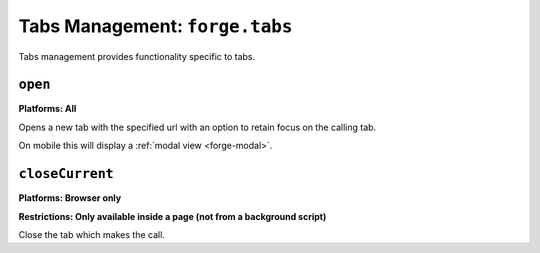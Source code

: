 .. _tabs-management:

Tabs Management: ``forge.tabs``
================================================================================

Tabs management provides functionality specific to tabs.

``open``
~~~~~~~~~~~~~~~~~~~~~~~~~~~~~~~~~~~~~~~~~~~~~~~~~~~~~~~~~~~~~~~~~~~~~~~~~~~~~~~~
**Platforms: All**

Opens a new tab with the specified url with an option to retain focus on the calling tab.

On mobile this will display a :ref:`modal view <forge-modal>`.

.. js:function:: tabs.open(url, [keepFocus,] success, error)

    :param string url: The URL to open in the new tab
    :param boolean keepFocus: (optional) If true keeps the current tab focused
    :param function() success: callback to be invoked when no errors occurs
    :param function(content) error: called with details of any error which may occur

``closeCurrent``
~~~~~~~~~~~~~~~~~~~~~~~~~~~~~~~~~~~~~~~~~~~~~~~~~~~~~~~~~~~~~~~~~~~~~~~~~~~~~~~~
**Platforms: Browser only**

**Restrictions: Only available inside a page (not from a background script)**

Close the tab which makes the call.

.. js:function:: tabs.closeCurrent(error)

    :param function(content) error: called with details of any error which may occur
